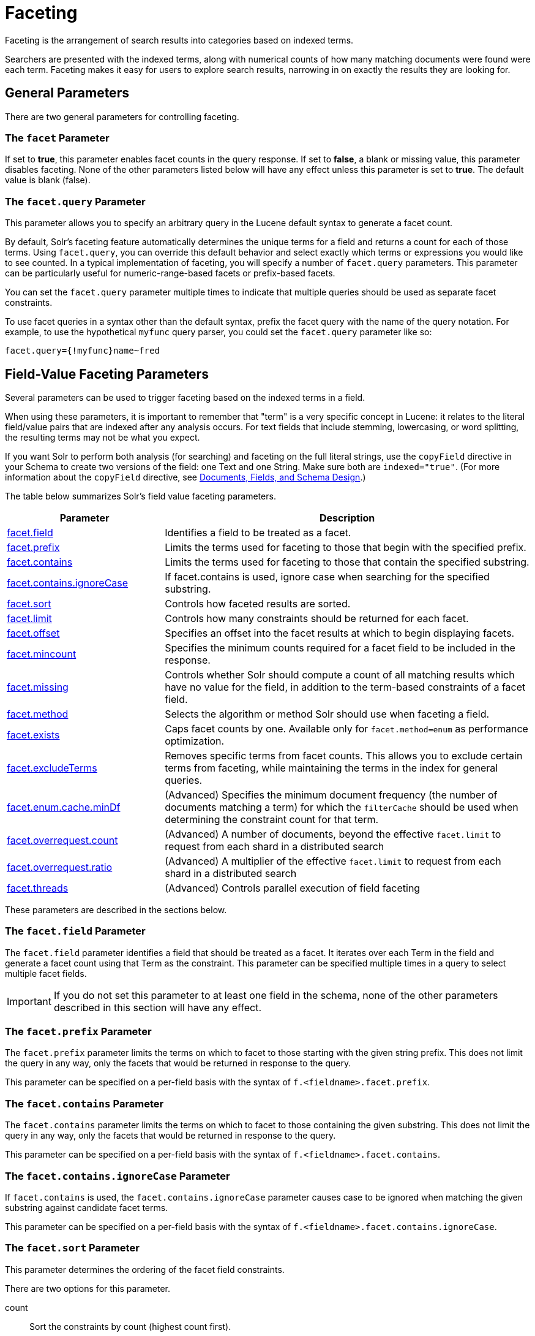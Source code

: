 = Faceting
:page-shortname: faceting
:page-permalink: faceting.html
:page-children: blockjoin-faceting

Faceting is the arrangement of search results into categories based on indexed terms.

Searchers are presented with the indexed terms, along with numerical counts of how many matching documents were found were each term. Faceting makes it easy for users to explore search results, narrowing in on exactly the results they are looking for.

[[Faceting-GeneralParameters]]
== General Parameters

There are two general parameters for controlling faceting.

[[Faceting-ThefacetParameter]]
=== The `facet` Parameter

If set to *true*, this parameter enables facet counts in the query response. If set to *false*, a blank or missing value, this parameter disables faceting. None of the other parameters listed below will have any effect unless this parameter is set to *true*. The default value is blank (false).

[[Faceting-Thefacet.queryParameter]]
=== The `facet.query` Parameter

This parameter allows you to specify an arbitrary query in the Lucene default syntax to generate a facet count.

By default, Solr's faceting feature automatically determines the unique terms for a field and returns a count for each of those terms. Using `facet.query`, you can override this default behavior and select exactly which terms or expressions you would like to see counted. In a typical implementation of faceting, you will specify a number of `facet.query` parameters. This parameter can be particularly useful for numeric-range-based facets or prefix-based facets.

You can set the `facet.query` parameter multiple times to indicate that multiple queries should be used as separate facet constraints.

To use facet queries in a syntax other than the default syntax, prefix the facet query with the name of the query notation. For example, to use the hypothetical `myfunc` query parser, you could set the `facet.query` parameter like so:

`facet.query={!myfunc}name~fred`

[[Faceting-Field-ValueFacetingParameters]]
== Field-Value Faceting Parameters

Several parameters can be used to trigger faceting based on the indexed terms in a field.

When using these parameters, it is important to remember that "term" is a very specific concept in Lucene: it relates to the literal field/value pairs that are indexed after any analysis occurs. For text fields that include stemming, lowercasing, or word splitting, the resulting terms may not be what you expect.

If you want Solr to perform both analysis (for searching) and faceting on the full literal strings, use the `copyField` directive in your Schema to create two versions of the field: one Text and one String. Make sure both are `indexed="true"`. (For more information about the `copyField` directive, see <<documents-fields-and-schema-design.adoc#documents-fields-and-schema-design,Documents, Fields, and Schema Design>>.)

The table below summarizes Solr's field value faceting parameters.

// TODO: Change column width to %autowidth.spread when https://github.com/asciidoctor/asciidoctor-pdf/issues/599 is fixed

[cols="30,70",options="header"]
|===
|Parameter |Description
|<<Faceting-Thefacet.fieldParameter,facet.field>> |Identifies a field to be treated as a facet.
|<<Faceting-Thefacet.prefixParameter,facet.prefix>> |Limits the terms used for faceting to those that begin with the specified prefix.
|<<Faceting-Thefacet.containsParameter,facet.contains>> |Limits the terms used for faceting to those that contain the specified substring.
|<<Faceting-Thefacet.contains.ignoreCaseParameter,facet.contains.ignoreCase>> |If facet.contains is used, ignore case when searching for the specified substring.
|<<Faceting-Thefacet.sortParameter,facet.sort>> |Controls how faceted results are sorted.
|<<Faceting-Thefacet.limitParameter,facet.limit>> |Controls how many constraints should be returned for each facet.
|<<Faceting-Thefacet.offsetParameter,facet.offset>> |Specifies an offset into the facet results at which to begin displaying facets.
|<<Faceting-Thefacet.mincountParameter,facet.mincount>> |Specifies the minimum counts required for a facet field to be included in the response.
|<<Faceting-Thefacet.missingParameter,facet.missing>> |Controls whether Solr should compute a count of all matching results which have no value for the field, in addition to the term-based constraints of a facet field.
|<<Faceting-Thefacet.methodParameter,facet.method>> |Selects the algorithm or method Solr should use when faceting a field.
|<<Faceting-Thefacet.existsParameter,facet.exists>> |Caps facet counts by one. Available only for `facet.method=enum` as performance optimization.
|<<Faceting-Thefacet.excludeTermsParameter,facet.excludeTerms>> |Removes specific terms from facet counts. This allows you to exclude certain terms from faceting, while maintaining the terms in the index for general queries.
|<<Faceting-Thefacet.enum.cache.minDfParameter,facet.enum.cache.minDf>> |(Advanced) Specifies the minimum document frequency (the number of documents matching a term) for which the `filterCache` should be used when determining the constraint count for that term.
|<<Faceting-Over-RequestParameters,facet.overrequest.count>> |(Advanced) A number of documents, beyond the effective `facet.limit` to request from each shard in a distributed search
|<<Faceting-Over-RequestParameters,facet.overrequest.ratio>> |(Advanced) A multiplier of the effective `facet.limit` to request from each shard in a distributed search
|<<Faceting-Thefacet.threadsParameter,facet.threads>> |(Advanced) Controls parallel execution of field faceting
|===

These parameters are described in the sections below.

[[Faceting-Thefacet.fieldParameter]]
=== The `facet.field` Parameter

The `facet.field` parameter identifies a field that should be treated as a facet. It iterates over each Term in the field and generate a facet count using that Term as the constraint. This parameter can be specified multiple times in a query to select multiple facet fields.

[IMPORTANT]
====
If you do not set this parameter to at least one field in the schema, none of the other parameters described in this section will have any effect.
====

[[Faceting-Thefacet.prefixParameter]]
=== The `facet.prefix` Parameter

The `facet.prefix` parameter limits the terms on which to facet to those starting with the given string prefix. This does not limit the query in any way, only the facets that would be returned in response to the query.

This parameter can be specified on a per-field basis with the syntax of `f.<fieldname>.facet.prefix`.

[[Faceting-Thefacet.containsParameter]]
=== The `facet.contains` Parameter

The `facet.contains` parameter limits the terms on which to facet to those containing the given substring. This does not limit the query in any way, only the facets that would be returned in response to the query.

This parameter can be specified on a per-field basis with the syntax of `f.<fieldname>.facet.contains`.

[[Faceting-Thefacet.contains.ignoreCaseParameter]]
=== The `facet.contains.ignoreCase` Parameter

If `facet.contains` is used, the `facet.contains.ignoreCase` parameter causes case to be ignored when matching the given substring against candidate facet terms.

This parameter can be specified on a per-field basis with the syntax of `f.<fieldname>.facet.contains.ignoreCase`.

[[Faceting-Thefacet.sortParameter]]
=== The `facet.sort` Parameter

This parameter determines the ordering of the facet field constraints.

There are two options for this parameter.

count:: Sort the constraints by count (highest count first).
index:: Return the constraints sorted in their index order (lexicographic by indexed term). For terms in the ASCII range, this will be alphabetically sorted.

The default is `count` if `facet.limit` is greater than 0, otherwise, the default is `index`.

This parameter can be specified on a per-field basis with the syntax of `f.<fieldname>.facet.sort`.

[[Faceting-Thefacet.limitParameter]]
=== The `facet.limit` Parameter

This parameter specifies the maximum number of constraint counts (essentially, the number of facets for a field that are returned) that should be returned for the facet fields. A negative value means that Solr will return unlimited number of constraint counts.

The default value is 100.

This parameter can be specified on a per-field basis to apply a distinct limit to each field with the syntax of `f.<fieldname>.facet.limit`.

[[Faceting-Thefacet.offsetParameter]]
=== The `facet.offset` Parameter

The `facet.offset` parameter indicates an offset into the list of constraints to allow paging.

The default value is 0.

This parameter can be specified on a per-field basis with the syntax of `f.<fieldname>.facet.offset`.

[[Faceting-Thefacet.mincountParameter]]
=== The `facet.mincount` Parameter

The `facet.mincount` parameter specifies the minimum counts required for a facet field to be included in the response. If a field's counts are below the minimum, the field's facet is not returned.

The default value is 0.

This parameter can be specified on a per-field basis with the syntax of `f.<fieldname>.facet.mincount`.

[[Faceting-Thefacet.missingParameter]]
=== The `facet.missing` Parameter

If set to true, this parameter indicates that, in addition to the Term-based constraints of a facet field, a count of all results that match the query but which have no facet value for the field should be computed and returned in the response.

The default value is false.

This parameter can be specified on a per-field basis with the syntax of `f.<fieldname>.facet.missing`.

[[Faceting-Thefacet.methodParameter]]
=== The `facet.method` Parameter

The facet.method parameter selects the type of algorithm or method Solr should use when faceting a field.

The following methods are available.

enum:: Enumerates all terms in a field, calculating the set intersection of documents that match the term with documents that match the query.
+
This method is recommended for faceting multi-valued fields that have only a few distinct values. The average number of values per document does not matter.
+
For example, faceting on a field with U.S. States such as `Alabama, Alaska, ... Wyoming` would lead to fifty cached filters which would be used over and over again. The `filterCache` should be large enough to hold all the cached filters.

fc:: Calculates facet counts by iterating over documents that match the query and summing the terms that appear in each document.
+
This is currently implemented using an `UnInvertedField` cache if the field either is multi-valued or is tokenized (according to `FieldType.isTokened()`). Each document is looked up in the cache to see what terms/values it contains, and a tally is incremented for each value.
+
This method is excellent for situations where the number of indexed values for the field is high, but the number of values per document is low. For multi-valued fields, a hybrid approach is used that uses term filters from the `filterCache` for terms that match many documents. The letters `fc` stand for field cache.

fcs:: Per-segment field faceting for single-valued string fields. Enable with `facet.method=fcs` and control the number of threads used with the `threads` local parameter. This parameter allows faceting to be faster in the presence of rapid index changes.

The default value is `fc` (except for fields using the `BoolField` field type and when `facet.exists=true` is requested) since it tends to use less memory and is faster when a field has many unique terms in the index.

This parameter can be specified on a per-field basis with the syntax of `f.<fieldname>.facet.method`.

[[Faceting-Thefacet.enum.cache.minDfParameter]]
=== The `facet.enum.cache.minDf` Parameter

This parameter indicates the minimum document frequency (the number of documents matching a term) for which the filterCache should be used when determining the constraint count for that term. This is only used with the `facet.method=enum` method of faceting.

A value greater than zero decreases the filterCache's memory usage, but increases the time required for the query to be processed. If you are faceting on a field with a very large number of terms, and you wish to decrease memory usage, try setting this parameter to a value between 25 and 50, and run a few tests. Then, optimize the parameter setting as necessary.

The default value is 0, causing the filterCache to be used for all terms in the field.

This parameter can be specified on a per-field basis with the syntax of `f.<fieldname>.facet.enum.cache.minDf`.

[[Faceting-Thefacet.existsParameter]]
=== The `facet.exists` Parameter

To cap facet counts by 1, specify `facet.exists=true`. It can be used with `facet.method=enum` or when it's omitted. It can be used only on non-trie fields (such as strings). It may speed up facet counting on large indices and/or high-cardinality facet values..

This parameter can be specified on a per-field basis with the syntax of `f.<fieldname>.facet.exists` or via local parameter` facet.field={!facet.method=enum facet.exists=true}size`.

[[Faceting-Thefacet.excludeTermsParameter]]
=== The `facet.excludeTerms` Parameter

If you want to remove terms from facet counts but keep them in the index, the `facet.excludeTerms` parameter allows you to do that.

[[Faceting-Over-RequestParameters]]
=== Over-Request Parameters

In some situations, the accuracy in selecting the "top" constraints returned for a facet in a distributed Solr query can be improved by "Over Requesting" the number of desired constraints (ie: `facet.limit`) from each of the individual Shards. In these situations, each shard is by default asked for the top "`10 + (1.5 * facet.limit)`" constraints.

In some situations, depending on how your docs are partitioned across your shards, and what `facet.limit` value you used, you may find it advantageous to increase or decrease the amount of over-requesting Solr does. This can be achieved by setting the `facet.overrequest.count` (defaults to 10) and `facet.overrequest.ratio` (defaults to 1.5) parameters.

[[Faceting-Thefacet.threadsParameter]]
=== The `facet.threads` Parameter

This param will cause loading the underlying fields used in faceting to be executed in parallel with the number of threads specified. Specify as `facet.threads=N` where `N` is the maximum number of threads used. Omitting this parameter or specifying the thread count as 0 will not spawn any threads, and only the main request thread will be used. Specifying a negative number of threads will create up to Integer.MAX_VALUE threads.

[[Faceting-RangeFaceting]]
== Range Faceting

You can use Range Faceting on any date field or any numeric field that supports range queries. This is particularly useful for stitching together a series of range queries (as facet by query) for things like prices.

// TODO: Change column width to %autowidth.spread when https://github.com/asciidoctor/asciidoctor-pdf/issues/599 is fixed

[cols="30,70",options="header"]
|===
|Parameter |Description
|<<Faceting-Thefacet.rangeParameter,facet.range>> |Specifies the field to facet by range.
|<<Faceting-Thefacet.range.startParameter,facet.range.start>> |Specifies the start of the facet range.
|<<Faceting-Thefacet.range.endParameter,facet.range.end>> |Specifies the end of the facet range.
|<<Faceting-Thefacet.range.gapParameter,facet.range.gap>> |Specifies the span of the range as a value to be added to the lower bound.
|<<Faceting-Thefacet.range.hardendParameter,facet.range.hardend>> |A boolean parameter that specifies how Solr handles a range gap that cannot be evenly divided between the range start and end values. If true, the last range constraint will have the `facet.range.end` value an upper bound. If false, the last range will have the smallest possible upper bound greater then `facet.range.end` such that the range is the exact width of the specified range gap. The default value for this parameter is false.
|<<Faceting-Thefacet.range.includeParameter,facet.range.include>> |Specifies inclusion and exclusion preferences for the upper and lower bounds of the range. See the `facet.range.include` topic for more detailed information.
|<<Faceting-Thefacet.range.otherParameter,facet.range.other>> |Specifies counts for Solr to compute in addition to the counts for each facet range constraint.
|<<Faceting-Thefacet.range.methodParameter,facet.range.method>> |Specifies the algorithm or method to use for calculating facets.
|===

[[Faceting-Thefacet.rangeParameter]]
=== The `facet.range` Parameter

The `facet.range` parameter defines the field for which Solr should create range facets. For example:

`facet.range=price&facet.range=age`

`facet.range=lastModified_dt`

[[Faceting-Thefacet.range.startParameter]]
=== The `facet.range.start` Parameter

The `facet.range.start` parameter specifies the lower bound of the ranges. You can specify this parameter on a per field basis with the syntax of `f.<fieldname>.facet.range.start`. For example:

`f.price.facet.range.start=0.0&f.age.facet.range.start=10`

`f.lastModified_dt.facet.range.start=NOW/DAY-30DAYS`

[[Faceting-Thefacet.range.endParameter]]
=== The `facet.range.end` Parameter

The facet.range.end specifies the upper bound of the ranges. You can specify this parameter on a per field basis with the syntax of `f.<fieldname>.facet.range.end`. For example:

`f.price.facet.range.end=1000.0&f.age.facet.range.start=99`

`f.lastModified_dt.facet.range.end=NOW/DAY+30DAYS`

[[Faceting-Thefacet.range.gapParameter]]
=== The `facet.range.gap` Parameter

The span of each range expressed as a value to be added to the lower bound. For date fields, this should be expressed using the {solr-javadocs}/solr-core/org/apache/solr/util/DateMathParser.html[`DateMathParser` syntax] (such as, `facet.range.gap=%2B1DAY ... '+1DAY'`). You can specify this parameter on a per-field basis with the syntax of `f.<fieldname>.facet.range.gap`. For example:

`f.price.facet.range.gap=100&f.age.facet.range.gap=10`

`f.lastModified_dt.facet.range.gap=+1DAY`

[[Faceting-Thefacet.range.hardendParameter]]
=== The `facet.range.hardend` Parameter

The `facet.range.hardend` parameter is a Boolean parameter that specifies how Solr should handle cases where the `facet.range.gap` does not divide evenly between `facet.range.start` and `facet.range.end`.

If *true*, the last range constraint will have the `facet.range.end` value as an upper bound. If *false*, the last range will have the smallest possible upper bound greater then `facet.range.end` such that the range is the exact width of the specified range gap. The default value for this parameter is false.

This parameter can be specified on a per field basis with the syntax `f.<fieldname>.facet.range.hardend`.

[[Faceting-Thefacet.range.includeParameter]]
=== The `facet.range.include` Parameter

By default, the ranges used to compute range faceting between `facet.range.start` and `facet.range.end` are inclusive of their lower bounds and exclusive of the upper bounds. The "before" range defined with the `facet.range.other` parameter is exclusive and the "after" range is inclusive. This default, equivalent to "lower" below, will not result in double counting at the boundaries. You can use the `facet.range.include` parameter to modify this behavior using the following options:

// TODO: Change column width to %autowidth.spread when https://github.com/asciidoctor/asciidoctor-pdf/issues/599 is fixed

[cols="30,70",options="header"]
|===
|Option |Description
|lower |All gap-based ranges include their lower bound.
|upper |All gap-based ranges include their upper bound.
|edge |The first and last gap ranges include their edge bounds (lower for the first one, upper for the last one) even if the corresponding upper/lower option is not specified.
|outer |The "before" and "after" ranges will be inclusive of their bounds, even if the first or last ranges already include those boundaries.
|all |Includes all options: lower, upper, edge, outer.
|===

You can specify this parameter on a per field basis with the syntax of `f.<fieldname>.facet.range.include`, and you can specify it multiple times to indicate multiple choices.

[NOTE]
====
To ensure you avoid double-counting, do not choose both `lower` and `upper`, do not choose `outer`, and do not choose `all`.
====

[[Faceting-Thefacet.range.otherParameter]]
=== The `facet.range.other` Parameter

The `facet.range.other` parameter specifies that in addition to the counts for each range constraint between `facet.range.start` and `facet.range.end`, counts should also be computed for these options:

// TODO: Change column width to %autowidth.spread when https://github.com/asciidoctor/asciidoctor-pdf/issues/599 is fixed

[cols="30,70",options="header"]
|===
|Option |Description
|before |All records with field values lower then lower bound of the first range.
|after |All records with field values greater then the upper bound of the last range.
|between |All records with field values between the start and end bounds of all ranges.
|none |Do not compute any counts.
|all |Compute counts for before, between, and after.
|===

This parameter can be specified on a per field basis with the syntax of `f.<fieldname>.facet.range.other`. In addition to the `all` option, this parameter can be specified multiple times to indicate multiple choices, but `none` will override all other options.

[[Faceting-Thefacet.range.methodParameter]]
=== The `facet.range.method` Parameter

The `facet.range.method` parameter selects the type of algorithm or method Solr should use for range faceting. Both methods produce the same results, but performance may vary.

filter:: This method generates the ranges based on other facet.range parameters, and for each of them executes a filter that later intersects with the main query resultset to get the count. It will make use of the filterCache, so it will benefit of a cache large enough to contain all ranges.

dv:: This method iterates the documents that match the main query, and for each of them finds the correct range for the value. This method will make use of <<docvalues.adoc#docvalues,docValues>> (if enabled for the field) or fieldCache. The `dv` method is not supported for field type DateRangeField or when using <<result-grouping.adoc#result-grouping,group.facets>>.

Default value for this parameter is "filter".

[[Faceting-Thefacet.mincountParameterinRangeFaceting]]
=== The `facet.mincount` Parameter in Range Faceting

The `facet.mincount` parameter, the same one as used in field faceting is also applied to range faceting. When used, no ranges with a count below the minimum will be included in the response.

.Date Ranges & Time Zones
[NOTE]
====

Range faceting on date fields is a common situation where the <<working-with-dates.adoc#WorkingwithDates-TZ,`TZ`>> parameter can be useful to ensure that the "facet counts per day" or "facet counts per month" are based on a meaningful definition of when a given day/month "starts" relative to a particular TimeZone.

For more information, see the examples in the <<working-with-dates.adoc#working-with-dates,Working with Dates>> section.

====

// OLD_CONFLUENCE_ID: Faceting-Pivot(DecisionTree)Faceting

[[Faceting-Pivot_DecisionTree_Faceting]]
== Pivot (Decision Tree) Faceting

Pivoting is a summarization tool that lets you automatically sort, count, total or average data stored in a table. The results are typically displayed in a second table showing the summarized data. Pivot faceting lets you create a summary table of the results from a faceting documents by multiple fields.

Another way to look at it is that the query produces a Decision Tree, in that Solr tells you "for facet A, the constraints/counts are X/N, Y/M, etc. If you were to constrain A by X, then the constraint counts for B would be S/P, T/Q, etc.". In other words, it tells you in advance what the "next" set of facet results would be for a field if you apply a constraint from the current facet results.

[[Faceting-facet.pivot]]
=== facet.pivot

The `facet.pivot` parameter defines the fields to use for the pivot. Multiple `facet.pivot` values will create multiple "facet_pivot" sections in the response. Separate each list of fields with a comma.

[[Faceting-facet.pivot.mincount]]
=== facet.pivot.mincount

The `facet.pivot.mincount` parameter defines the minimum number of documents that need to match in order for the facet to be included in results. The default is 1.

Using the "`bin/solr -e techproducts`" example, A query URL like this one will return the data below, with the pivot faceting results found in the section "facet_pivot":

[source,text]
----
http://localhost:8983/solr/techproducts/select?q=*:*&facet.pivot=cat,popularity,inStock
   &facet.pivot=popularity,cat&facet=true&facet.field=cat&facet.limit=5
   &rows=0&wt=json&indent=true&facet.pivot.mincount=2
----

[source,json]
----
{  "facet_counts":{
    "facet_queries":{},
    "facet_fields":{
      "cat":[
        "electronics",14,
        "currency",4,
        "memory",3,
        "connector",2,
        "graphics card",2]},
    "facet_dates":{},
    "facet_ranges":{},
    "facet_pivot":{
      "cat,popularity,inStock":[{
          "field":"cat",
          "value":"electronics",
          "count":14,
          "pivot":[{
              "field":"popularity",
              "value":6,
              "count":5,
              "pivot":[{
                  "field":"inStock",
                  "value":true,
                  "count":5}]}]
}]}}}
----

[[Faceting-CombiningStatsComponentWithPivots]]
=== Combining Stats Component With Pivots

In addition to some of the <<Faceting-LocalParametersforFaceting,general local parameters>> supported by other types of faceting, a `stats` local parameters can be used with `facet.pivot` to refer to <<the-stats-component.adoc#the-stats-component,`stats.field`>> instances (by tag) that you would like to have computed for each Pivot Constraint.

In the example below, two different (overlapping) sets of statistics are computed for each of the facet.pivot result hierarchies:

[source,text]
----
stats=true
stats.field={!tag=piv1,piv2 min=true max=true}price
stats.field={!tag=piv2 mean=true}popularity
facet=true
facet.pivot={!stats=piv1}cat,inStock
facet.pivot={!stats=piv2}manu,inStock
----

Results:

[source,json]
----
{"facet_pivot":{
  "cat,inStock":[{
      "field":"cat",
      "value":"electronics",
      "count":12,
      "pivot":[{
          "field":"inStock",
          "value":true,
          "count":8,
          "stats":{
            "stats_fields":{
              "price":{
                "min":74.98999786376953,
                "max":399.0}}}},
        {
          "field":"inStock",
          "value":false,
          "count":4,
          "stats":{
            "stats_fields":{
              "price":{
                "min":11.5,
                "max":649.989990234375}}}}],
      "stats":{
        "stats_fields":{
          "price":{
            "min":11.5,
            "max":649.989990234375}}}},
    {
      "field":"cat",
      "value":"currency",
      "count":4,
      "pivot":[{
          "field":"inStock",
          "value":true,
          "count":4,
          "stats":{
            "stats_fields":{
              "price":{
                "..."
  "manu,inStock":[{
      "field":"manu",
      "value":"inc",
      "count":8,
      "pivot":[{
          "field":"inStock",
          "value":true,
          "count":7,
          "stats":{
            "stats_fields":{
              "price":{
                "min":74.98999786376953,
                "max":2199.0},
              "popularity":{
                "mean":5.857142857142857}}}},
        {
          "field":"inStock",
          "value":false,
          "count":1,
          "stats":{
            "stats_fields":{
              "price":{
                "min":479.95001220703125,
                "max":479.95001220703125},
              "popularity":{
                "mean":7.0}}}}],
      "..."}]}}}}]}]}}
----

[[Faceting-CombiningFacetQueriesAndFacetRangesWithPivotFacets]]
=== Combining Facet Queries And Facet Ranges With Pivot Facets

A `query` local parameter can be used with `facet.pivot` to refer to `facet.query` instances (by tag) that should be computed for each pivot constraint. Similarly, a `range` local parameter can be used with `facet.pivot` to refer to `facet.range` instances.

In the example below, two query facets are computed for h of the `facet.pivot` result hierarchies:

[source,text]
----
facet=true
facet.query={!tag=q1}manufacturedate_dt:[2006-01-01T00:00:00Z TO NOW]
facet.query={!tag=q1}price:[0 TO 100]
facet.pivot={!query=q1}cat,inStock
----

[source,json]
----
{"facet_counts": {
    "facet_queries": {
      "{!tag=q1}manufacturedate_dt:[2006-01-01T00:00:00Z TO NOW]": 9,
      "{!tag=q1}price:[0 TO 100]": 7
    },
    "facet_fields": {},
    "facet_dates": {},
    "facet_ranges": {},
    "facet_intervals": {},
    "facet_heatmaps": {},
    "facet_pivot": {
      "cat,inStock": [
        {
          "field": "cat",
          "value": "electronics",
          "count": 12,
          "queries": {
            "{!tag=q1}manufacturedate_dt:[2006-01-01T00:00:00Z TO NOW]": 9,
            "{!tag=q1}price:[0 TO 100]": 4
          },
          "pivot": [
            {
              "field": "inStock",
              "value": true,
              "count": 8,
              "queries": {
                "{!tag=q1}manufacturedate_dt:[2006-01-01T00:00:00Z TO NOW]": 6,
                "{!tag=q1}price:[0 TO 100]": 2
              }
            },
            "..."]}]}}}
----

In a similar way, in the example below, two range facets are computed for each of the `facet.pivot` result hierarchies:

[source,text]
----
facet=true
facet.range={!tag=r1}manufacturedate_dt
facet.range.start=2006-01-01T00:00:00Z
facet.range.end=NOW/YEAR
facet.range.gap=+1YEAR
facet.pivot={!range=r1}cat,inStock
----

[source,json]
----
{"facet_counts":{
    "facet_queries":{},
    "facet_fields":{},
    "facet_dates":{},
    "facet_ranges":{
      "manufacturedate_dt":{
        "counts":[
          "2006-01-01T00:00:00Z",9,
          "2007-01-01T00:00:00Z",0,
          "2008-01-01T00:00:00Z",0,
          "2009-01-01T00:00:00Z",0,
          "2010-01-01T00:00:00Z",0,
          "2011-01-01T00:00:00Z",0,
          "2012-01-01T00:00:00Z",0,
          "2013-01-01T00:00:00Z",0,
          "2014-01-01T00:00:00Z",0],
        "gap":"+1YEAR",
        "start":"2006-01-01T00:00:00Z",
        "end":"2015-01-01T00:00:00Z"}},
    "facet_intervals":{},
    "facet_heatmaps":{},
    "facet_pivot":{
      "cat,inStock":[{
          "field":"cat",
          "value":"electronics",
          "count":12,
          "ranges":{
            "manufacturedate_dt":{
              "counts":[
                "2006-01-01T00:00:00Z",9,
                "2007-01-01T00:00:00Z",0,
                "2008-01-01T00:00:00Z",0,
                "2009-01-01T00:00:00Z",0,
                "2010-01-01T00:00:00Z",0,
                "2011-01-01T00:00:00Z",0,
                "2012-01-01T00:00:00Z",0,
                "2013-01-01T00:00:00Z",0,
                "2014-01-01T00:00:00Z",0],
              "gap":"+1YEAR",
              "start":"2006-01-01T00:00:00Z",
              "end":"2015-01-01T00:00:00Z"}},
          "pivot":[{
              "field":"inStock",
              "value":true,
              "count":8,
              "ranges":{
                "manufacturedate_dt":{
                  "counts":[
                    "2006-01-01T00:00:00Z",6,
                    "2007-01-01T00:00:00Z",0,
                    "2008-01-01T00:00:00Z",0,
                    "2009-01-01T00:00:00Z",0,
                    "2010-01-01T00:00:00Z",0,
                    "2011-01-01T00:00:00Z",0,
                    "2012-01-01T00:00:00Z",0,
                    "2013-01-01T00:00:00Z",0,
                    "2014-01-01T00:00:00Z",0],
                  "gap":"+1YEAR",
                  "start":"2006-01-01T00:00:00Z",
                  "end":"2015-01-01T00:00:00Z"}}},
                  "..."]}]}}}
----

[[Faceting-AdditionalPivotParameters]]
=== Additional Pivot Parameters

Although `facet.pivot.mincount` deviates in name from the `facet.mincount` parameter used by field faceting, many other Field faceting parameters described above can also be used with pivot faceting:

* `facet.limit`
* `facet.offset`
* `facet.sort`
* `facet.overrequest.count`
* `facet.overrequest.ratio`

[[Faceting-IntervalFaceting]]
== Interval Faceting

Another supported form of faceting is interval faceting. This sounds similar to range faceting, but the functionality is really closer to doing facet queries with range queries. Interval faceting allows you to set variable intervals and count the number of documents that have values within those intervals in the specified field.

Even though the same functionality can be achieved by using a facet query with range queries, the implementation of these two methods is very different and will provide different performance depending on the context.

If you are concerned about the performance of your searches you should test with both options. Interval faceting tends to be better with multiple intervals for the same fields, while facet query tend to be better in environments where filter cache is more effective (static indexes for example).

This method will use <<docvalues.adoc#docvalues,docValues>> if they are enabled for the field, will use fieldCache otherwise.

[[Faceting-Thefacet.intervalparameter]]
=== The `facet.interval` parameter

This parameter Indicates the field where interval faceting must be applied. It can be used multiple times in the same request to indicate multiple fields.

`facet.interval=price&facet.interval=size`

[[Faceting-Thefacet.interval.setparameter]]
=== The `facet.interval.set` parameter

This parameter is used to set the intervals for the field, it can be specified multiple times to indicate multiple intervals. This parameter is global, which means that it will be used for all fields indicated with `facet.interval` unless there is an override for a specific field. To override this parameter on a specific field you can use: `f.<fieldname>.facet.interval.set`, for example:

[source,text]
f.price.facet.interval.set=[0,10]&f.price.facet.interval.set=(10,100]


[[Faceting-IntervalSyntax]]
=== Interval Syntax

Intervals must begin with either '(' or '[', be followed by the start value, then a comma (','), the end value, and finally a closing ')' or ']’.

For example:

* (1,10) -> will include values greater than 1 and lower than 10
* [1,10) -> will include values greater or equal to 1 and lower than 10
* [1,10] -> will include values greater or equal to 1 and lower or equal to 10

The initial and end values cannot be empty. If the interval needs to be unbounded, the special character `*` can be used for both, start and end limit.

When using `\*`, `(` and `[`, and `)` and `]` will be treated equal. `[*,*]` will include all documents with a value in the field.

The interval limits may be strings but there is no need to add quotes. All the text until the comma will be treated as the start limit, and the text after that will be the end limit. For example: `[Buenos Aires,New York]`. Keep in mind that a string-like comparison will be done to match documents in string intervals (case-sensitive). The comparator can't be changed.

Commas, brackets and square brackets can be escaped by using `\` in front of them. Whitespaces before and after the values will be omitted.

The start limit can't be grater than the end limit. Equal limits are allowed, this allows you to indicate the specific values that you want to count, like `[A,A]`, `[B,B]` and `[C,Z]`.

Interval faceting supports output key replacement described below. Output keys can be replaced in both the `facet.interval parameter` and in the `facet.interval.set parameter`. For example:

[source,text]
----
&facet.interval={!key=popularity}some_field
&facet.interval.set={!key=bad}[0,5]
&facet.interval.set={!key=good}[5,*]
&facet=true
----

[[Faceting-LocalParametersforFaceting]]
== Local Parameters for Faceting

The <<local-parameters-in-queries.adoc#local-parameters-in-queries,LocalParams syntax>> allows overriding global settings. It can also provide a method of adding metadata to other parameter values, much like XML attributes.

[[Faceting-TaggingandExcludingFilters]]
=== Tagging and Excluding Filters

You can tag specific filters and exclude those filters when faceting. This is useful when doing multi-select faceting.

Consider the following example query with faceting:

`q=mainquery&fq=status:public&fq=doctype:pdf&facet=true&facet.field=doctype`

Because everything is already constrained by the filter `doctype:pdf`, the `facet.field=doctype` facet command is currently redundant and will return 0 counts for everything except `doctype:pdf`.

To implement a multi-select facet for doctype, a GUI may want to still display the other doctype values and their associated counts, as if the http://doctypepdf[`doctype:pdf`] constraint had not yet been applied. For example:

[source,text]
----
=== Document Type ===
  [ ] Word (42)
  [x] PDF  (96)
  [ ] Excel(11)
  [ ] HTML (63)
----

To return counts for doctype values that are currently not selected, tag filters that directly constrain doctype, and exclude those filters when faceting on doctype.

`q=mainquery&fq=status:public&fq={!tag=dt}doctype:pdf&facet=true&facet.field={!ex=dt}doctype`

Filter exclusion is supported for all types of facets. Both the `tag` and `ex` local parameters may specify multiple values by separating them with commas.

[[Faceting-ChangingtheOutputKey]]
=== Changing the Output Key

To change the output key for a faceting command, specify a new name with the `key` local parameter. For example:

`facet.field={!ex=dt key=mylabel}doctype`

The parameter setting above causes the field facet results for the "doctype" field to be returned using the key "mylabel" rather than "doctype" in the response. This can be helpful when faceting on the same field multiple times with different exclusions.

[[Faceting-Limitingfacetwithcertainterms]]
=== Limiting Facet with Certain Terms

To limit field facet with certain terms specify them comma separated with `terms` local parameter. Commas and quotes in terms can be escaped with backslash, as in `\,`. In this case facet is calculated on a way similar to `facet.method=enum` , but ignores `facet.enum.cache.minDf`. For example:

`facet.field={!terms='alfa,betta,with\,with\',with space'}symbol`

[[Faceting-RelatedTopics]]
== Related Topics

* <<spatial-search.adoc#spatial-search,Heatmap Faceting (Spatial)>>

